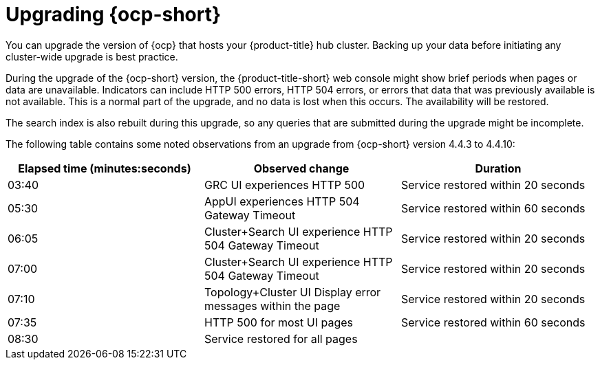 [#upgrading_ocp]
= Upgrading {ocp-short}

You can upgrade the version of {ocp} that hosts your {product-title} hub cluster. Backing up your data before initiating any cluster-wide upgrade is best practice. 

During the upgrade of the {ocp-short} version, the {product-title-short} web console might show brief periods when pages or data are unavailable. Indicators can include HTTP 500 errors, HTTP 504 errors, or errors that data that was previously available is not available. This is a normal part of the upgrade, and no data is lost when this occurs. The availability will be restored. 

The search index is also rebuilt during this upgrade, so any queries that are submitted during the upgrade might be incomplete.

The following table contains some noted observations from an upgrade from {ocp-short} version 4.4.3 to 4.4.10:

|===
| Elapsed time (minutes:seconds) | Observed change | Duration

| 03:40 | GRC UI experiences HTTP 500 | Service restored within 20 seconds
| 05:30 | AppUI experiences HTTP 504 Gateway Timeout | Service restored within 60 seconds
| 06:05 | Cluster+Search UI experience HTTP 504 Gateway Timeout | Service restored within 20 seconds
| 07:00 | Cluster+Search UI experience HTTP 504 Gateway Timeout | Service restored within 20 seconds
| 07:10 | Topology+Cluster UI Display error messages within the page | Service restored within 20 seconds
| 07:35 | HTTP 500 for most UI pages | Service restored within 60 seconds
| 08:30 | Service restored for all pages | 
|===
